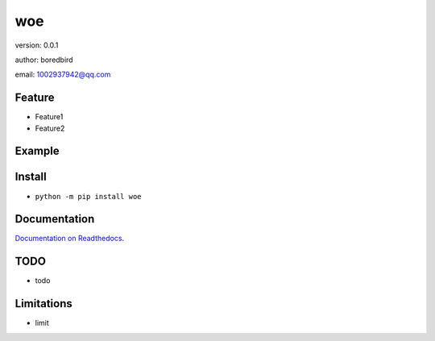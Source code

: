 woe
===============================

version: 0.0.1

author: boredbird

email: 1002937942@qq.com

Feature
----------------------
* Feature1
* Feature2

Example
-------------------------------

.. code:: python





Install
--------------------------------

- ``python -m pip install woe``


Documentation
--------------------------------

`Documentation on Readthedocs <https://github.com/boredbird/woe/>`_.



TODO
-----------------------------------
* todo



Limitations
-----------
* limit